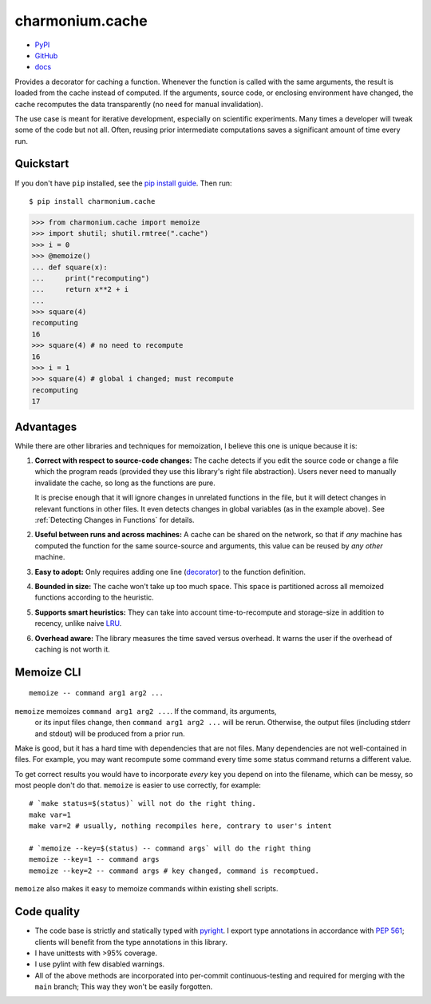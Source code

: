 ================
charmonium.cache
================

- `PyPI`_
- `GitHub`_
- `docs`_

Provides a decorator for caching a function. Whenever the function is called
with the same arguments, the result is loaded from the cache instead of
computed. If the arguments, source code, or enclosing environment have changed,
the cache recomputes the data transparently (no need for manual invalidation).

The use case is meant for iterative development, especially on scientific
experiments. Many times a developer will tweak some of the code but not
all. Often, reusing prior intermediate computations saves a significant amount
of time every run.

Quickstart
----------

If you don't have ``pip`` installed, see the `pip install
guide`_. Then run:

::

    $ pip install charmonium.cache

.. code:: python

    >>> from charmonium.cache import memoize
    >>> import shutil; shutil.rmtree(".cache")
    >>> i = 0
    >>> @memoize()
    ... def square(x):
    ...     print("recomputing")
    ...     return x**2 + i
    ...
    >>> square(4)
    recomputing
    16
    >>> square(4) # no need to recompute
    16
    >>> i = 1
    >>> square(4) # global i changed; must recompute
    recomputing
    17

Advantages
----------

While there are other libraries and techniques for memoization, I believe this
one is unique because it is:

1. **Correct with respect to source-code changes:** The cache detects if you
   edit the source code or change a file which the program reads (provided they
   use this library's right file abstraction). Users never need to manually
   invalidate the cache, so long as the functions are pure.

   It is precise enough that it will ignore changes in unrelated functions in
   the file, but it will detect changes in relevant functions in other files. It
   even detects changes in global variables (as in the example above). See
   :ref:`Detecting Changes in Functions` for details.

2. **Useful between runs and across machines:** A cache can be shared on the
   network, so that if *any* machine has computed the function for the same
   source-source and arguments, this value can be reused by *any other* machine.

3. **Easy to adopt:** Only requires adding one line (`decorator`_) to
   the function definition.

4. **Bounded in size:** The cache won't take up too much space. This
   space is partitioned across all memoized functions according to the
   heuristic.

5. **Supports smart heuristics:** They can take into account time-to-recompute
   and storage-size in addition to recency, unlike naive `LRU`_.

6. **Overhead aware:** The library measures the time saved versus overhead. It
   warns the user if the overhead of caching is not worth it.

Memoize CLI
-----------

::

   memoize -- command arg1 arg2 ...

``memoize`` memoizes ``command arg1 arg2 ...``. If the command, its arguments,
 or its input files change, then ``command arg1 arg2 ...`` will be
 rerun. Otherwise, the output files (including stderr and stdout) will be
 produced from a prior run.

Make is good, but it has a hard time with dependencies that are not files. Many
dependencies are not well-contained in files. For example, you may want
recompute some command every time some status command returns a different
value.

To get correct results you would have to incorporate *every* key you depend on
into the filename, which can be messy, so most people don't do that. ``memoize``
is easier to use correctly, for example:

::

    # `make status=$(status)` will not do the right thing.
    make var=1
    make var=2 # usually, nothing recompiles here, contrary to user's intent

    # `memoize --key=$(status) -- command args` will do the right thing
    memoize --key=1 -- command args
    memoize --key=2 -- command args # key changed, command is recomptued.

``memoize`` also makes it easy to memoize commands within existing shell scripts.

Code quality
------------

- The code base is strictly and statically typed with `pyright`_. I export type
  annotations in accordance with `PEP 561`_; clients will benefit from the type
  annotations in this library.

- I have unittests with >95% coverage.

- I use pylint with few disabled warnings.

- All of the above methods are incorporated into per-commit continuous-testing
  and required for merging with the ``main`` branch; This way they won't be
  easily forgotten.

..
   - I've implemented the complete feature-set in under 1,000 LoC. LoC
	 count is an imperfect but reasonable metric of how hard something is
	 to maintain and how likely it is to contain bugs according to
	 [Zhang]_.

.. _`PEP 561`: https://www.python.org/dev/peps/pep-0561/
.. _`LRU`: https://en.wikipedia.org/wiki/Cache_replacement_policies#Least_recently_used_(LRU)
.. _`closure`: https://en.wikipedia.org/wiki/Closure_(computer_programming)
.. _`decorator`: https://en.wikipedia.org/wiki/Python_syntax_and_semantics#Decorators
.. _`pip install guide`: https://pip.pypa.io/en/latest/installing/
.. _`pyright`: https://github.com/microsoft/pyright
.. _`PyPI`: https://pypi.org/project/charmonium.time-block/
.. _`GitHub`: https://github.com/charmoniumQ/charmonium.cache
.. _`docs`: https://charmoniumq.github.io/charmonium.cache/
